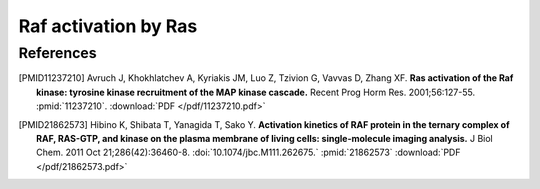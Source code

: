 Raf activation by Ras
=====================

References
----------

.. [PMID11237210] Avruch J, Khokhlatchev A, Kyriakis JM, Luo Z, Tzivion G, Vavvas D, Zhang XF.  **Ras activation of the Raf kinase: tyrosine kinase recruitment of the MAP kinase cascade.** Recent Prog Horm Res. 2001;56:127-55. :pmid:`11237210`. :download:`PDF </pdf/11237210.pdf>`

.. [PMID21862573] Hibino K, Shibata T, Yanagida T, Sako Y. **Activation kinetics of RAF protein in the ternary complex of RAF, RAS-GTP, and kinase on the plasma membrane of living cells: single-molecule imaging analysis.** J Biol Chem. 2011 Oct 21;286(42):36460-8. :doi:`10.1074/jbc.M111.262675.` :pmid:`21862573` :download:`PDF </pdf/21862573.pdf>`

